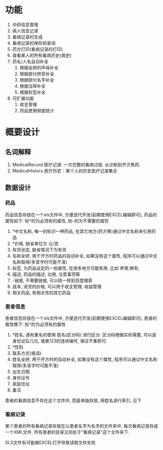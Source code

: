 ﻿* 功能
  1. 中药信息管理
  2. 病人信息记录
  3. 看病记录的生成
  4. 看病记录的保存和查询
  5. 药方打印(看病记录的打印)
  6. 查看某人的所有看病历史(病史)
  7. 药名/人名自动补全
     1. 根据全拼的声母补全
     2. 根据部分拼音补全
     3. 根据部分名字补全
     4. 根据注释补全
     5. 根据标签补全
  8. 可扩展功能
     1. 收支管理
     2. 药品使用频度统计

* 概要设计
** 名词解释
   1. MedicalRecord 医疗记录: 一次完整的看病过程. 从诊断到开方售药.
   2. MedicalHistory 医疗历史：某个人的历史医疗记录集合

** 数据设计
*** 药品
    药品信息存放在一个xls文件中, 方便迭代开发(前期使用EXCEL编辑即可), 药品的属性如下: 标*的为必须有的属性, 标-的为不需要的属性
    1. *中文名称, 唯一的标识一种药品, 在其它地方(药方等)通过中文名称来引用药品
    2. *价格, 缺省单位为 元/克
    3. 存货状态, 缺省情况下为有货
    4. 名称全拼, 用于开方时药品的自动补全, 如果没有这个属性, 程序可以通过中文名称取得(多音字时可能不准)
    5. 标签, 为药品设定的一些属性, 在很多地方可能有用. 比如 养胃;稀有;
    6. 描述, 药品的描述, 功用, 注意事项等
    7. -链接, 不需要链接, 可以统一转到百度搜索
    8. 成本, 进货的价格, 可以用于收支管理, 收益管理
    9. 相关药品, 有相关性的其它药品

*** 患者信息
    患者信息存放在一个xls文件中, 方便迭代开发(前期使用EXCEL编辑即可), 患者的属性哪下: 标*的为必须有的属性
    1. *姓名, 遇有重名的使用 姓名(区分码) 进行区分. 区分码根据实际需要, 可以是身份证后几位, 或者123的连续编号, 保证不重即可.
    2. *性别
    3. 联系方式(电话)
    4. 姓名全拼, 用于开方时的自动补全, 如果没有这个属性, 程序可以通过中文名称取得(多音字时可能不准)
    5. 出生日期
    6. 身份证号
    7. 家庭住址
    8. 备注
    患者的看病信息不存在这个文件中, 而是单独存放, 用姓名进行索引, 见下
   
*** 看病记录
    某个患者的所有看病记录存放在以患者名字为名字的文件夹中, 每次看病记录存成一个XML文件. 所有患者的目录又同处于"看病记录"这个文件夹下.

XLS文件有可能被EXCEL打开导致读取文件失败



